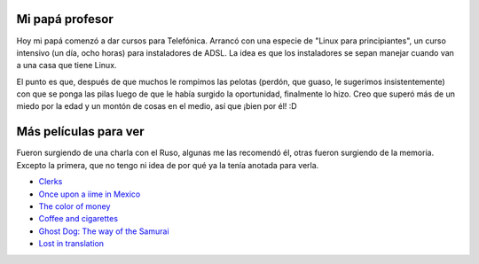 .. title: Curso y más pendientes
.. date: 2006-01-18 08:55:06
.. tags: películas, papá, profesor

Mi papá profesor
----------------

Hoy mi papá comenzó a dar cursos para Telefónica. Arrancó con una especie de "Linux para principiantes", un curso intensivo (un día, ocho horas) para instaladores de ADSL. La idea es que los instaladores se sepan manejar cuando van a una casa que tiene Linux.

El punto es que, después de que muchos le rompimos las pelotas (perdón, que guaso, le sugerimos insistentemente) con que se ponga las pilas luego de que le había surgido la oportunidad, finalmente lo hizo. Creo que superó más de un miedo por la edad y un montón de cosas en el medio, así que ¡bien por él! :D


Más películas para ver
----------------------

Fueron surgiendo de una charla con el Ruso, algunas me las recomendó él, otras fueron surgiendo de la memoria. Excepto la primera, que no tengo ni idea de por qué ya la tenía anotada para verla.

- `Clerks <http://www.imdb.com/title/tt0109445/>`_

- `Once upon a iime in Mexico <http://www.imdb.com/title/tt0285823/>`_

- `The color of money <http://www.imdb.com/title/tt0090863/>`_

- `Coffee and cigarettes <http://www.imdb.com/title/tt0379217/>`_

- `Ghost Dog: The way of the Samurai <http://www.imdb.com/title/tt0165798/>`_

- `Lost in translation <http://www.imdb.com/title/tt0335266/>`_
